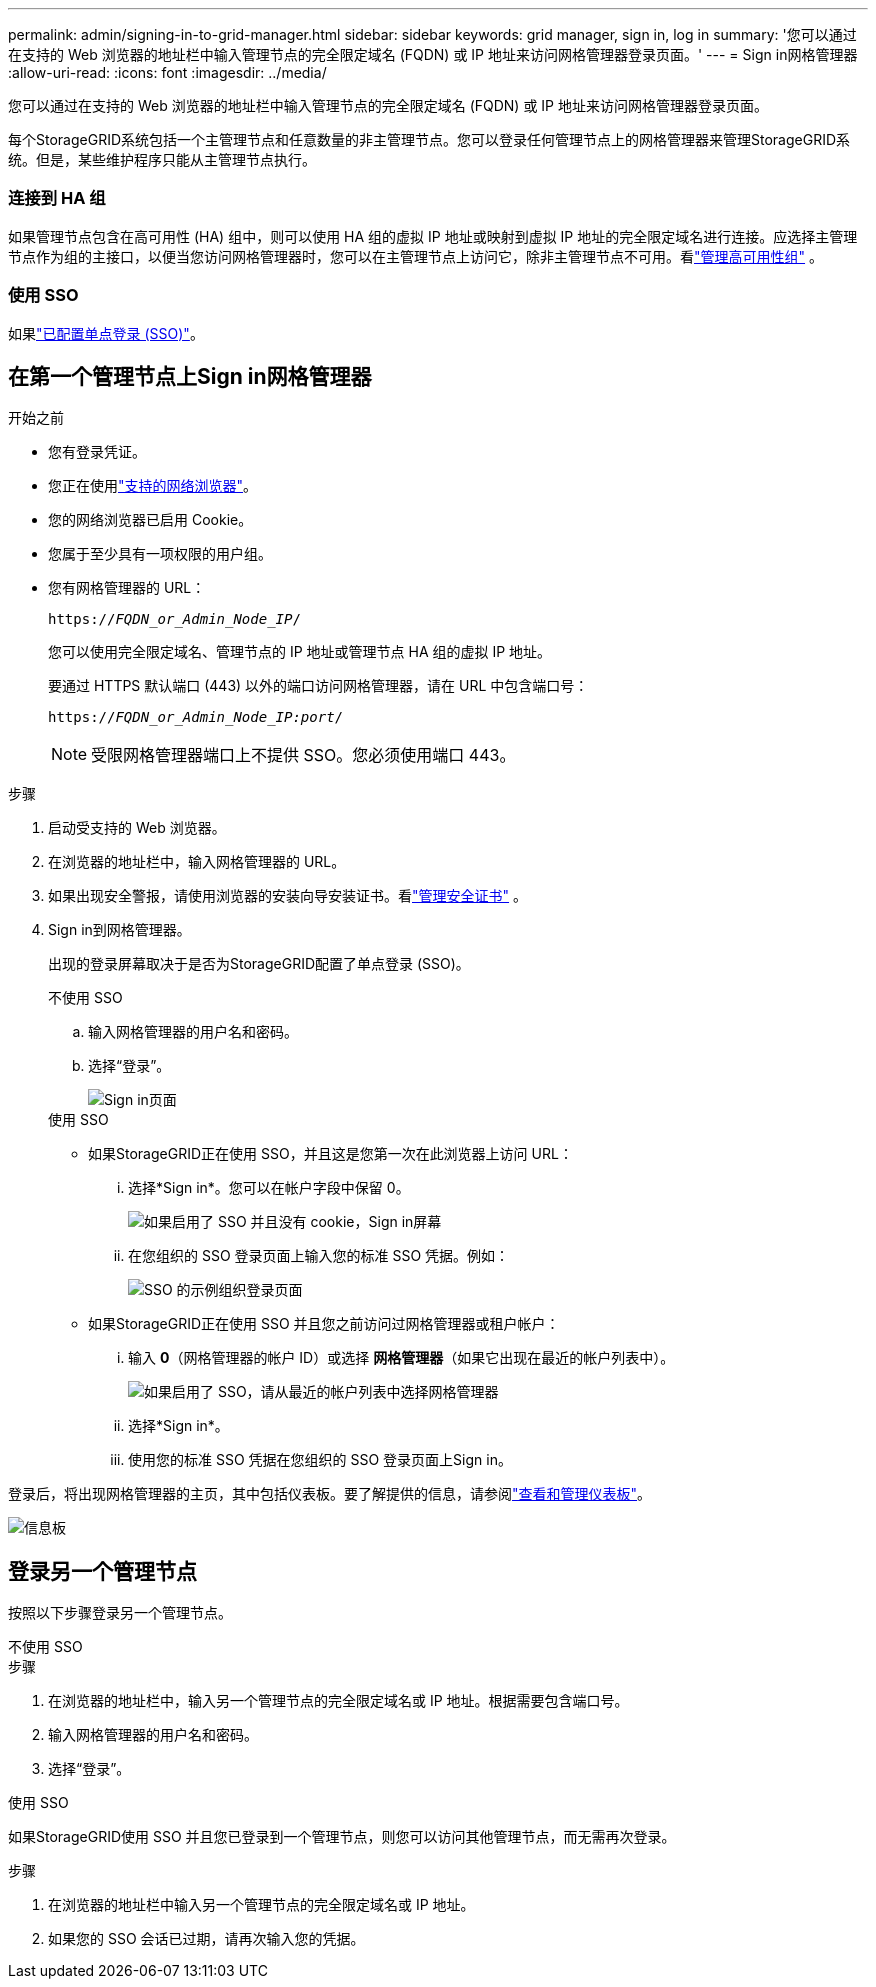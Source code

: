 ---
permalink: admin/signing-in-to-grid-manager.html 
sidebar: sidebar 
keywords: grid manager, sign in, log in 
summary: '您可以通过在支持的 Web 浏览器的地址栏中输入管理节点的完全限定域名 (FQDN) 或 IP 地址来访问网格管理器登录页面。' 
---
= Sign in网格管理器
:allow-uri-read: 
:icons: font
:imagesdir: ../media/


[role="lead"]
您可以通过在支持的 Web 浏览器的地址栏中输入管理节点的完全限定域名 (FQDN) 或 IP 地址来访问网格管理器登录页面。

每个StorageGRID系统包括一个主管理节点和任意数量的非主管理节点。您可以登录任何管理节点上的网格管理器来管理StorageGRID系统。但是，某些维护程序只能从主管理节点执行。



=== 连接到 HA 组

如果管理节点包含在高可用性 (HA) 组中，则可以使用 HA 组的虚拟 IP 地址或映射到虚拟 IP 地址的完全限定域名进行连接。应选择主管理节点作为组的主接口，以便当您访问网格管理器时，您可以在主管理节点上访问它，除非主管理节点不可用。看link:managing-high-availability-groups.html["管理高可用性组"] 。



=== 使用 SSO

如果link:configuring-sso.html["已配置单点登录 (SSO)"]。



== 在第一个管理节点上Sign in网格管理器

.开始之前
* 您有登录凭证。
* 您正在使用link:../admin/web-browser-requirements.html["支持的网络浏览器"]。
* 您的网络浏览器已启用 Cookie。
* 您属于至少具有一项权限的用户组。
* 您有网格管理器的 URL：
+
`https://_FQDN_or_Admin_Node_IP_/`

+
您可以使用完全限定域名、管理节点的 IP 地址或管理节点 HA 组的虚拟 IP 地址。

+
要通过 HTTPS 默认端口 (443) 以外的端口访问网格管理器，请在 URL 中包含端口号：

+
`https://_FQDN_or_Admin_Node_IP:port_/`

+

NOTE: 受限网格管理器端口上不提供 SSO。您必须使用端口 443。



.步骤
. 启动受支持的 Web 浏览器。
. 在浏览器的地址栏中，输入网格管理器的 URL。
. 如果出现安全警报，请使用浏览器的安装向导安装证书。看link:using-storagegrid-security-certificates.html["管理安全证书"] 。
. Sign in到网格管理器。
+
出现的登录屏幕取决于是否为StorageGRID配置了单点登录 (SSO)。

+
[role="tabbed-block"]
====
.不使用 SSO
--
.. 输入网格管理器的用户名和密码。
.. 选择“登录”。
+
image::../media/sign_in_grid_manager_no_sso.png[Sign in页面]



--
.使用 SSO
--
** 如果StorageGRID正在使用 SSO，并且这是您第一次在此浏览器上访问 URL：
+
... 选择*Sign in*。您可以在帐户字段中保留 0。
+
image::../media/sso_sign_in_first_time.png[如果启用了 SSO 并且没有 cookie，Sign in屏幕]

... 在您组织的 SSO 登录页面上输入您的标准 SSO 凭据。例如：
+
image::../media/sso_organization_page.gif[SSO 的示例组织登录页面]



** 如果StorageGRID正在使用 SSO 并且您之前访问过网格管理器或租户帐户：
+
... 输入 *0*（网格管理器的帐户 ID）或选择 *网格管理器*（如果它出现在最近的帐户列表中）。
+
image::../media/sign_in_grid_manager_sso.png[如果启用了 SSO，请从最近的帐户列表中选择网格管理器]

... 选择*Sign in*。
... 使用您的标准 SSO 凭据在您组织的 SSO 登录页面上Sign in。




--
====


登录后，将出现网格管理器的主页，其中包括仪表板。要了解提供的信息，请参阅link:../monitor/viewing-dashboard.html["查看和管理仪表板"]。

image::../media/grid_manager_dashboard.png[信息板]



== 登录另一个管理节点

按照以下步骤登录另一个管理节点。

[role="tabbed-block"]
====
.不使用 SSO
--
.步骤
. 在浏览器的地址栏中，输入另一个管理节点的完全限定域名或 IP 地址。根据需要包含端口号。
. 输入网格管理器的用户名和密码。
. 选择“登录”。


--
.使用 SSO
--
如果StorageGRID使用 SSO 并且您已登录到一个管理节点，则您可以访问其他管理节点，而无需再次登录。

.步骤
. 在浏览器的地址栏中输入另一个管理节点的完全限定域名或 IP 地址。
. 如果您的 SSO 会话已过期，请再次输入您的凭据。


--
====